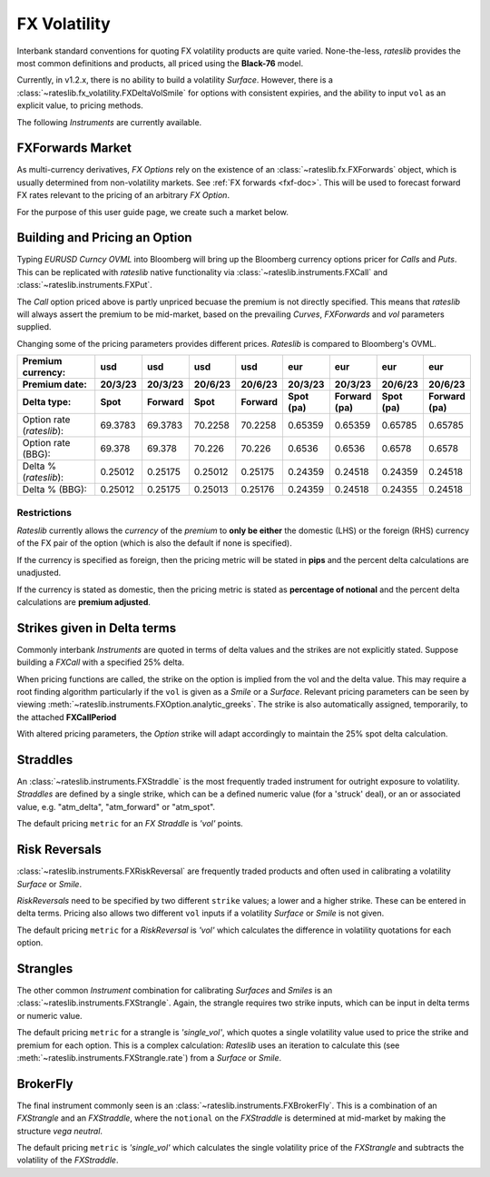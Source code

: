 .. _fx-volatility-doc:

.. ipython:: python
   :suppress:

   from rateslib.instruments import *
   from datetime import datetime as dt

****************************
FX Volatility
****************************

Interbank standard conventions for quoting FX volatility products are quite varied.
None-the-less, *rateslib* provides the most common definitions and products, all priced using
the **Black-76** model.

Currently, in v1.2.x, there is no ability to build a volatility *Surface*.
However, there is a :class:`~rateslib.fx_volatility.FXDeltaVolSmile` for options with consistent expiries,
and the ability to input ``vol`` as an explicit value, to pricing methods.

The following *Instruments* are currently available.

.. inheritance-diagram:: rateslib.instruments.FXCall rateslib.instruments.FXPut rateslib.instruments.FXRiskReversal rateslib.instruments.FXStraddle rateslib.instruments.FXStrangle
   :private-bases:
   :parts: 1

.. autosummary::
   rateslib.instruments.FXCall
   rateslib.instruments.FXPut
   rateslib.instruments.FXRiskReversal
   rateslib.instruments.FXStraddle
   rateslib.instruments.FXStrangle
   rateslib.instruments.FXBrokerFly

FXForwards Market
==================

As multi-currency derivatives, *FX Options* rely on the existence of an
:class:`~rateslib.fx.FXForwards` object, which is usually determined
from non-volatility markets. See :ref:`FX forwards <fxf-doc>`. This will be used to forecast
forward FX rates relevant to the pricing of an arbitrary *FX Option*.

For the purpose of this user guide page, we create such a market below.

.. ipython:: python

    # FXForwards for FXOptions
    eureur = Curve(
        {dt(2023, 3, 16): 1.0, dt(2023, 9, 16): 0.9851909811629752}, calendar="tgt", id="eureur"
    )
    usdusd = Curve(
        {dt(2023, 3, 16): 1.0, dt(2023, 9, 16): 0.976009366603271}, calendar="nyc", id="usdusd"
    )
    eurusd = Curve(
        {dt(2023, 3, 16): 1.0, dt(2023, 9, 16): 0.987092591908283}, id="eurusd"
    )
    fxr = FXRates({"eurusd": 1.0615}, settlement=dt(2023, 3, 20))
    fxf = FXForwards(
        fx_curves={"eureur": eureur, "eurusd": eurusd, "usdusd": usdusd},
        fx_rates=fxr
    )
    fxf._set_ad_order(1)
    fxf.swap("eurusd", [dt(2023, 3, 20), dt(2023, 6, 20)])  # should be 60.1 points

.. _build-option-doc:

Building and Pricing an Option
================================

Typing `EURUSD Curncy OVML` into Bloomberg will bring up the Bloomberg currency options pricer for *Calls* and *Puts*.
This can be replicated with *rateslib* native functionality via :class:`~rateslib.instruments.FXCall` and
:class:`~rateslib.instruments.FXPut`.

.. container:: twocol

   .. container:: leftside40

      .. ipython:: python

         fxc = FXCall(
             pair="eurusd",
             expiry=dt(2023, 6, 16),
             notional=20e6,
             strike=1.101,
             payment_lag=dt(2023, 3, 20),
             delivery_lag=2,
             calendar="tgt",
             modifier="mf",
             premium_ccy="usd",
             eval_date=NoInput(0),
             option_fixing=NoInput(0),
             premium=NoInput(0),
             delta_type="forward",
             curves=[None, fxf.curve("eur", "usd"), None, fxf.curve("usd","usd")],
             spec=NoInput(0),
         )
         fxc.rate(fx=fxf, vol=8.9)
         fxc.analytic_greeks(vol=8.9, fx=fxf)

   .. container:: rightside60

      .. image:: _static/fx_opt_bbg_eurusd.png
          :alt: Bloomberg EURUSD option pricer
          :width: 400

.. raw:: html

   <div class="clear"></div>

The *Call* option priced above is partly unpriced becuase the premium is not
directly specified. This means that *rateslib* will always assert the premium
to be mid-market, based on the prevailing *Curves*, *FXForwards* and *vol* parameters
supplied.

Changing some of the pricing parameters provides different prices. *Rateslib* is
compared to Bloomberg's OVML.

.. list-table::
   :widths: 20 10 10 10 10 10 10 10 10
   :header-rows: 3

   * - Premium currency:
     - usd
     - usd
     - usd
     - usd
     - eur
     - eur
     - eur
     - eur
   * - Premium date:
     - 20/3/23
     - 20/3/23
     - 20/6/23
     - 20/6/23
     - 20/3/23
     - 20/3/23
     - 20/6/23
     - 20/6/23
   * - Delta type:
     - Spot
     - Forward
     - Spot
     - Forward
     - Spot (pa)
     - Forward (pa)
     - Spot (pa)
     - Forward (pa)
   * - Option rate (*rateslib*):
     - 69.3783
     - 69.3783
     - 70.2258
     - 70.2258
     - 0.65359
     - 0.65359
     - 0.65785
     - 0.65785
   * - Option rate (BBG):
     - 69.378
     - 69.378
     - 70.226
     - 70.226
     - 0.6536
     - 0.6536
     - 0.6578
     - 0.6578
   * - Delta % (*rateslib*):
     - 0.25012
     - 0.25175
     - 0.25012
     - 0.25175
     - 0.24359
     - 0.24518
     - 0.24359
     - 0.24518
   * - Delta % (BBG):
     - 0.25012
     - 0.25175
     - 0.25013
     - 0.25176
     - 0.24359
     - 0.24518
     - 0.24355
     - 0.24518

Restrictions
-------------

*Rateslib* currently allows the `currency` of the `premium` to **only be either** the domestic
(LHS) or the foreign (RHS) currency of the FX pair of the option (which is also the default
if none is specified).

If the currency is specified as foreign, then the pricing metric will
be stated in **pips** and the percent delta calculations are unadjusted.

If the currency is stated as domestic, then the pricing metric is stated as
**percentage of notional** and the percent delta calculations are **premium adjusted**.

Strikes given in Delta terms
=============================

Commonly interbank *Instruments* are quoted in terms of delta values and the strikes are not
explicitly stated. Suppose building a *FXCall* with a specified 25% delta.

.. ipython:: python

   fxc = FXCall(
       pair="eurusd",
       expiry=dt(2023, 6, 16),
       notional=20e6,
       strike="25d",
       payment_lag=2,
       delivery_lag=2,
       calendar="tgt",
       premium_ccy="usd",
       delta_type="spot",
   )
   fxc.rate(
       curves=[None, fxf.curve("eur", "usd"), None, fxf.curve("usd","usd")],
       fx=fxf,
       vol=8.9
   )

When pricing functions are called, the strike on the option is implied from the vol and the delta value. This may
require a root finding algorithm particularly if the ``vol`` is given as a *Smile* or a *Surface*. Relevant pricing
parameters can be seen by viewing :meth:`~rateslib.instruments.FXOption.analytic_greeks`. The strike is also
automatically assigned, temporarily, to the attached **FXCallPeriod**

.. ipython:: python

   fxc.analytic_greeks(
       curves=[None, fxf.curve("eur", "usd"), None, fxf.curve("usd", "usd")],
       fx=fxf,
       vol=8.9
   )
   fxc.periods[0].strike

With altered pricing parameters, the *Option* strike will adapt accordingly to maintain the
25% spot delta calculation.

.. ipython:: python

   fxc.rate(
       curves=[None, fxf.curve("eur", "usd"), None, fxf.curve("usd","usd")],
       fx=fxf,
       vol=10.0,   #  <- A different vol will imply a different strike to maintain the same delta
   )
   fxc.analytic_greeks(
       curves=[None, fxf.curve("eur", "usd"), None, fxf.curve("usd", "usd")],
       fx=fxf,
       vol=10.0
   )
   fxc.periods[0].strike

Straddles
==========

An :class:`~rateslib.instruments.FXStraddle` is the most frequently traded instrument for outright exposure to
volatility. *Straddles* are defined by a single strike, which can be a defined numeric value (for a 'struck' deal),
or an or associated value, e.g. "atm_delta", "atm_forward" or "atm_spot".

The default pricing ``metric`` for an *FX Straddle* is *'vol'* points.

.. ipython:: python

   fxstr = FXStraddle(
       pair="eurusd",
       expiry=dt(2023, 6, 16),
       notional=20e6,
       strike="atm_delta",
       payment_lag=2,
       delivery_lag=2,
       calendar="tgt",
       premium_ccy="usd",
       delta_type="spot",
   )
   fxstr.rate(
       curves=[None, fxf.curve("eur", "usd"), None, fxf.curve("usd", "usd")],
       fx=fxf,
       vol=8.9,
   )
   fxstr.analytic_greeks(
       curves=[None, fxf.curve("eur", "usd"), None, fxf.curve("usd", "usd")],
       fx=fxf,
       vol=8.9,
   )
   fxstr.plot_payoff(
       range=[1.025, 1.11],
       curves=[None, fxf.curve("eur", "usd"), None, fxf.curve("usd", "usd")],
       fx=fxf,
       vol=8.9,
   )

.. plot::

   from rateslib.curves import Curve
   from rateslib.instruments import FXStraddle
   from rateslib import dt
   from rateslib.fx import FXForwards, FXRates

   eureur = Curve(
       {dt(2023, 3, 16): 1.0, dt(2023, 9, 16): 0.9851909811629752}, calendar="tgt", id="eureur"
   )
   usdusd = Curve(
       {dt(2023, 3, 16): 1.0, dt(2023, 9, 16): 0.976009366603271}, calendar="nyc", id="usdusd"
   )
   eurusd = Curve(
       {dt(2023, 3, 16): 1.0, dt(2023, 9, 16): 0.987092591908283}, id="eurusd"
   )
   fxr = FXRates({"eurusd": 1.0615}, settlement=dt(2023, 3, 20))
   fxf = FXForwards(
       fx_curves={"eureur": eureur, "eurusd": eurusd, "usdusd": usdusd},
       fx_rates=fxr
   )
   fxrr = FXStraddle(
       pair="eurusd",
       expiry=dt(2023, 6, 16),
       notional=20e6,
       strike="atm_delta",
       payment_lag=2,
       delivery_lag=2,
       calendar="tgt",
       premium_ccy="usd",
       delta_type="spot",
   )
   fxrr.plot_payoff(
       range=[1.025, 1.11],
       curves=[None, fxf.curve("eur", "usd"), None, fxf.curve("usd", "usd")],
       fx=fxf,
       vol=8.9,
   )

Risk Reversals
================

:class:`~rateslib.instruments.FXRiskReversal` are frequently traded products and often used
in calibrating a volatility *Surface* or *Smile*.

*RiskReversals* need to be specified by two different ``strike`` values; a
lower and a higher strike. These can be entered in delta terms. Pricing also allows
two different ``vol`` inputs if a volatility *Surface* or *Smile* is not given.

The default pricing ``metric`` for a *RiskReversal* is *'vol'* which calculates the difference in volatility
quotations for each option.

.. ipython:: python

   fxrr = FXRiskReversal(
       pair="eurusd",
       expiry=dt(2023, 6, 16),
       notional=20e6,
       strike=("-25d", "25d"),
       payment_lag=2,
       delivery_lag=2,
       calendar="tgt",
       premium_ccy="usd",
       delta_type="spot",
   )
   fxrr.rate(
       curves=[None, fxf.curve("eur", "usd"), None, fxf.curve("usd", "usd")],
       fx=fxf,
       vol=[10.15, 8.9]
   )
   fxrr.plot_payoff(
       range=[1.025, 1.11],
       curves=[None, fxf.curve("eur", "usd"), None, fxf.curve("usd", "usd")],
       fx=fxf,
       vol=[10.15, 8.9]
   )

.. plot::

   from rateslib.curves import Curve
   from rateslib.instruments import FXRiskReversal
   from rateslib import dt
   from rateslib.fx import FXForwards, FXRates

   eureur = Curve(
       {dt(2023, 3, 16): 1.0, dt(2023, 9, 16): 0.9851909811629752}, calendar="tgt", id="eureur"
   )
   usdusd = Curve(
       {dt(2023, 3, 16): 1.0, dt(2023, 9, 16): 0.976009366603271}, calendar="nyc", id="usdusd"
   )
   eurusd = Curve(
       {dt(2023, 3, 16): 1.0, dt(2023, 9, 16): 0.987092591908283}, id="eurusd"
   )
   fxr = FXRates({"eurusd": 1.0615}, settlement=dt(2023, 3, 20))
   fxf = FXForwards(
       fx_curves={"eureur": eureur, "eurusd": eurusd, "usdusd": usdusd},
       fx_rates=fxr
   )
   fxrr = FXRiskReversal(
       pair="eurusd",
       expiry=dt(2023, 6, 16),
       notional=20e6,
       strike=("-25d", "25d"),
       payment_lag=2,
       delivery_lag=2,
       calendar="tgt",
       premium_ccy="usd",
       delta_type="spot",
   )
   fxrr.plot_payoff(
       range=[1.025, 1.11],
       curves=[None, fxf.curve("eur", "usd"), None, fxf.curve("usd", "usd")],
       fx=fxf,
       vol=[10.15, 8.9],
   )

Strangles
==========

The other common *Instrument* combination for calibrating *Surfaces* and *Smiles* is an
:class:`~rateslib.instruments.FXStrangle`. Again, the strangle requires two strike inputs,
which can be input in delta terms or numeric value.

The default pricing ``metric`` for a strangle is *'single_vol'*, which quotes a single volatility
value used to price the strike and premium for each option. This is a complex calculation: *Rateslib* uses
an iteration to calculate this (see :meth:`~rateslib.instruments.FXStrangle.rate`) from a *Surface* or *Smile*.

.. ipython:: python

   fxstg = FXStrangle(
       pair="eurusd",
       expiry=dt(2023, 6, 16),
       notional=20e6,
       strike=("-25d", "25d"),
       payment_lag=2,
       delivery_lag=2,
       calendar="tgt",
       premium_ccy="usd",
       delta_type="spot",
   )
   fxstg.rate(
       curves=[None, fxf.curve("eur", "usd"), None, fxf.curve("usd", "usd")],
       fx=fxf,
       vol=[10.15, 8.9]
   )
   fxstg.plot_payoff(
       range=[1.025, 1.11],
       curves=[None, fxf.curve("eur", "usd"), None, fxf.curve("usd", "usd")],
       fx=fxf,
       vol=9.533895,
   )

.. plot::

   from rateslib.curves import Curve
   from rateslib.instruments import FXStrangle
   from rateslib import dt
   from rateslib.fx import FXForwards, FXRates

   eureur = Curve(
       {dt(2023, 3, 16): 1.0, dt(2023, 9, 16): 0.9851909811629752}, calendar="tgt", id="eureur"
   )
   usdusd = Curve(
       {dt(2023, 3, 16): 1.0, dt(2023, 9, 16): 0.976009366603271}, calendar="nyc", id="usdusd"
   )
   eurusd = Curve(
       {dt(2023, 3, 16): 1.0, dt(2023, 9, 16): 0.987092591908283}, id="eurusd"
   )
   fxr = FXRates({"eurusd": 1.0615}, settlement=dt(2023, 3, 20))
   fxf = FXForwards(
       fx_curves={"eureur": eureur, "eurusd": eurusd, "usdusd": usdusd},
       fx_rates=fxr
   )
   fxstg = FXStrangle(
       pair="eurusd",
       expiry=dt(2023, 6, 16),
       notional=20e6,
       strike=("-25d", "25d"),
       payment_lag=2,
       delivery_lag=2,
       calendar="tgt",
       premium_ccy="usd",
       delta_type="spot",
   )
   fxstg.plot_payoff(
       range=[1.025, 1.11],
       curves=[None, fxf.curve("eur", "usd"), None, fxf.curve("usd", "usd")],
       fx=fxf,
       vol=9.533895,
   )


BrokerFly
==========

The final instrument commonly seen is an :class:`~rateslib.instruments.FXBrokerFly`.
This is a combination of an *FXStrangle* and an *FXStraddle*, where the ``notional`` on the
*FXStraddle* is determined at mid-market by making the structure *vega neutral*.

The default pricing ``metric`` is *'single_vol'* which calculates the single volatility price of the
*FXStrangle* and subtracts the volatility of the *FXStraddle*.

.. ipython:: python

   fxbf = FXBrokerFly(
       pair="eurusd",
       expiry=dt(2023, 6, 16),
       notional=[20e6, -13.5e6],
       strike=("-25d", "25d", "atm_delta"),
       payment_lag=2,
       delivery_lag=2,
       calendar="tgt",
       premium_ccy="usd",
       delta_type="spot",
   )
   fxbf.rate(
       curves=[None, fxf.curve("eur", "usd"), None, fxf.curve("usd", "usd")],
       fx=fxf,
       vol=[10.15, 8.9, 7.5]
   )
   fxbf.plot_payoff(
       range=[1.025, 1.11],
       curves=[None, fxf.curve("eur", "usd"), None, fxf.curve("usd", "usd")],
       fx=fxf,
       vol=9.533895,
   )

.. plot::

   from rateslib.curves import Curve
   from rateslib.instruments import FXStrangle
   from rateslib import dt
   from rateslib.fx import FXForwards, FXRates

   eureur = Curve(
       {dt(2023, 3, 16): 1.0, dt(2023, 9, 16): 0.9851909811629752}, calendar="tgt", id="eureur"
   )
   usdusd = Curve(
       {dt(2023, 3, 16): 1.0, dt(2023, 9, 16): 0.976009366603271}, calendar="nyc", id="usdusd"
   )
   eurusd = Curve(
       {dt(2023, 3, 16): 1.0, dt(2023, 9, 16): 0.987092591908283}, id="eurusd"
   )
   fxr = FXRates({"eurusd": 1.0615}, settlement=dt(2023, 3, 20))
   fxf = FXForwards(
       fx_curves={"eureur": eureur, "eurusd": eurusd, "usdusd": usdusd},
       fx_rates=fxr
   )
   fxstg = FXStrangle(
       pair="eurusd",
       expiry=dt(2023, 6, 16),
       notional=20e6,
       strike=("-25d", "25d"),
       payment_lag=2,
       delivery_lag=2,
       calendar="tgt",
       premium_ccy="usd",
       delta_type="spot",
   )
   fxstg.plot_payoff(
       range=[1.025, 1.11],
       curves=[None, fxf.curve("eur", "usd"), None, fxf.curve("usd", "usd")],
       fx=fxf,
       vol=9.533895,
   )
